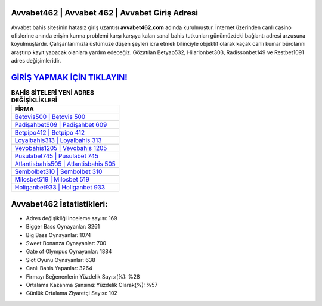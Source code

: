 ﻿Avvabet462 | Avvabet 462 | Avvabet Giriş Adresi
===================================

.. image:: images/avvabet-giris.jpg
   :width: 600
   
Avvabet bahis sitesinin hatasız giriş uzantısı **avvabet462.com** adında kurulmuştur. İnternet üzerinden canlı casino ofislerine anında erişim kurma problemi karşı karşıya kalan sanal bahis tutkunları günümüzdeki bağlantı adresi arzusuna koyulmuşlardır. Çalışanlarımızla üstümüze düşen şeyleri icra etmek bilinciyle objektif olarak kaçak canlı kumar bürolarını araştırıp kayıt yapacak olanlara yardım edeceğiz. Gözatılan Betyap532, Hilarionbet303, Radissonbet149 ve Restbet1091 adres değişimleridir.

`GİRİŞ YAPMAK İÇİN TIKLAYIN! <https://cutt.ly/QwVVg2Vk>`_
==============

.. list-table:: **BAHİS SİTELERİ YENİ ADRES DEĞİŞİKLİKLERİ**
   :widths: 100
   :header-rows: 1

   * - FİRMA
   * - `Betovis500 | Betovis 500 <betovis500-betovis-500-betovis-giris-adresi.html>`_
   * - `Padişahbet609 | Padişahbet 609 <padisahbet609-padisahbet-609-padisahbet-giris-adresi.html>`_
   * - `Betpipo412 | Betpipo 412 <betpipo412-betpipo-412-betpipo-giris-adresi.html>`_	 
   * - `Loyalbahis313 | Loyalbahis 313 <loyalbahis313-loyalbahis-313-loyalbahis-giris-adresi.html>`_	 
   * - `Vevobahis1205 | Vevobahis 1205 <vevobahis1205-vevobahis-1205-vevobahis-giris-adresi.html>`_ 
   * - `Pusulabet745 | Pusulabet 745 <pusulabet745-pusulabet-745-pusulabet-giris-adresi.html>`_
   * - `Atlantisbahis505 | Atlantisbahis 505 <atlantisbahis505-atlantisbahis-505-atlantisbahis-giris-adresi.html>`_	 
   * - `Sembolbet310 | Sembolbet 310 <sembolbet310-sembolbet-310-sembolbet-giris-adresi.html>`_
   * - `Milosbet519 | Milosbet 519 <milosbet519-milosbet-519-milosbet-giris-adresi.html>`_
   * - `Holiganbet933 | Holiganbet 933 <holiganbet933-holiganbet-933-holiganbet-giris-adresi.html>`_
	 
Avvabet462 İstatistikleri:
===================================	 
* Adres değişikliği inceleme sayısı: 169
* Bigger Bass Oynayanlar: 3261
* Big Bass Oynayanlar: 1074
* Sweet Bonanza Oynayanlar: 700
* Gate of Olympus Oynayanlar: 1884
* Slot Oyunu Oynayanlar: 638
* Canlı Bahis Yapanlar: 3264
* Firmayı Beğenenlerin Yüzdelik Sayısı(%): %28
* Ortalama Kazanma Şansınız Yüzdelik Olarak(%): %57
* Günlük Ortalama Ziyaretçi Sayısı: 102
